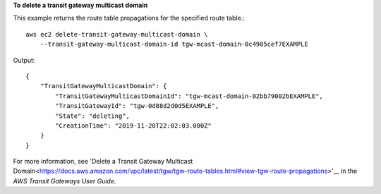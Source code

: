 **To delete a transit gateway multicast domain**

This example returns the route table propagations for the specified route table.::

    aws ec2 delete-transit-gateway-multicast-domain \
        --transit-gateway-multicast-domain-id tgw-mcast-domain-0c4905cef7EXAMPLE

Output::

    {
        "TransitGatewayMulticastDomain": {
            "TransitGatewayMulticastDomainId": "tgw-mcast-domain-02bb79002bEXAMPLE",
            "TransitGatewayId": "tgw-0d88d2d0d5EXAMPLE",
            "State": "deleting",
            "CreationTime": "2019-11-20T22:02:03.000Z"
        }
    }

For more information, see 'Delete a Transit Gateway Multicast Domain<https://docs.aws.amazon.com/vpc/latest/tgw/tgw-route-tables.html#view-tgw-route-propagations>'__ in the *AWS Transit Gateways User Guide*.
